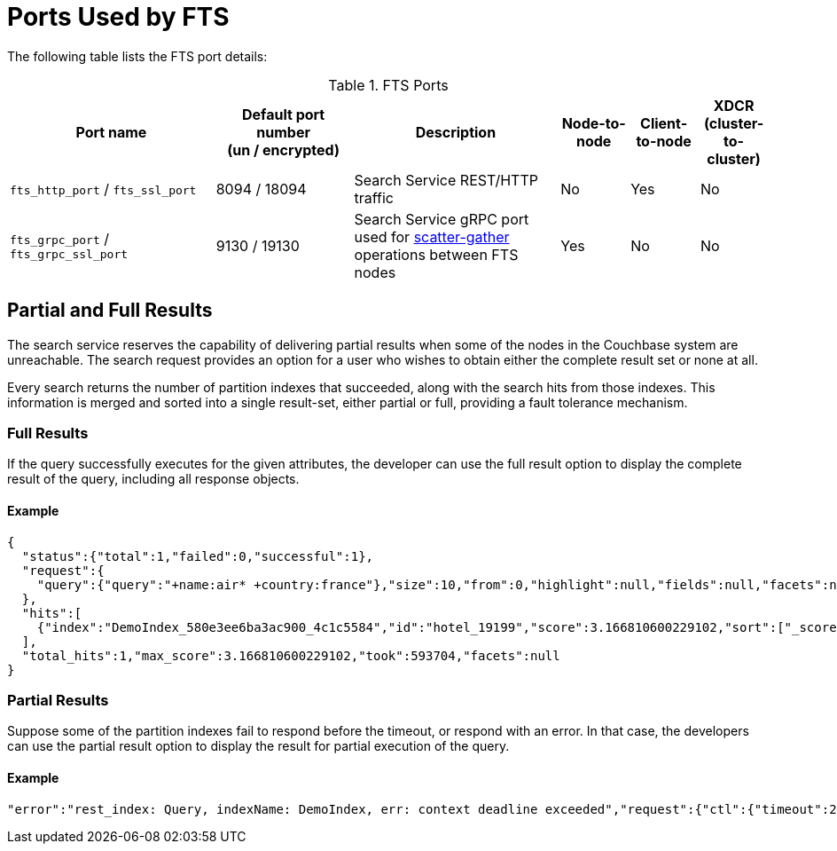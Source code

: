 = Ports Used by FTS

The following table lists the FTS port details:

.FTS Ports
[#table-ports-detailed,cols="3,2,3,1,1,1",options=header]
|===
| Port name
| Default port number +
(un / encrypted)
| Description
| Node-to-node
| Client-to-node
| XDCR (cluster-to-cluster)

| `fts_http_port` / `fts_ssl_port`
| 8094 / 18094
| Search Service REST/HTTP traffic
| No
| Yes
| No

| `fts_grpc_port` / `fts_grpc_ssl_port`
| 9130 / 19130
a| Search Service gRPC port used for xref:learn:services-and-indexes/services/search-service.adoc[scatter-gather] operations between FTS nodes
| Yes
| No
| No
|===

== Partial and Full Results
The search service reserves the capability of delivering partial results when some of the nodes in the Couchbase system are unreachable. The search request provides an option for a user who wishes to obtain either the complete result set or none at all.

Every search returns the number of partition indexes that succeeded, along with the search hits from those indexes. This information is merged and sorted into a single result-set, either partial or full, providing a fault tolerance mechanism.

=== Full Results

If the query successfully executes for the given attributes, the developer can use the full result option to display the complete result of the query, including all response objects.

==== Example

[source,JSON]
----
{
  "status":{"total":1,"failed":0,"successful":1},
  "request":{
    "query":{"query":"+name:air* +country:france"},"size":10,"from":0,"highlight":null,"fields":null,"facets":null,"explain":false,"sort":["-_score"],"includeLocations":false,"search_after":null,"search_before":null
  },
  "hits":[
    {"index":"DemoIndex_580e3ee6ba3ac900_4c1c5584","id":"hotel_19199","score":3.166810600229102,"sort":["_score"],"fields":{"_$c":"hotel"}}
  ],
  "total_hits":1,"max_score":3.166810600229102,"took":593704,"facets":null
}
----

=== Partial Results

Suppose some of the partition indexes fail to respond before the timeout, or respond with an error. In that case, the developers can use the partial result option to display the result for partial execution of the query.

==== Example

[source,JSON]
----
"error":"rest_index: Query, indexName: DemoIndex, err: context deadline exceeded","request":{"ctl":{"timeout":2},"from":10,"query":{"field":"country","wildcard":"f*ce"},"size":10},"status":"fail"}

----